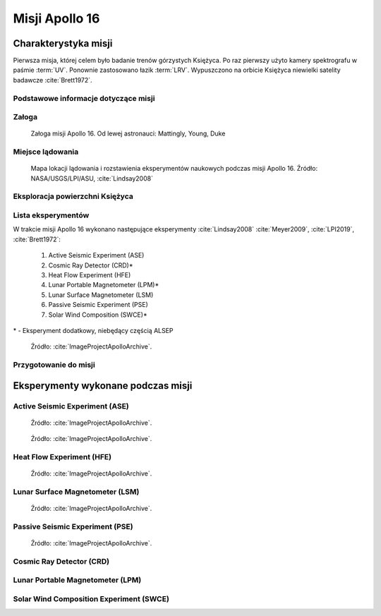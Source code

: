 ***************
Misji Apollo 16
***************


Charakterystyka misji
=====================
Pierwsza misja, której celem było badanie trenów górzystych Księżyca. Po raz pierwszy użyto kamery spektrografu w paśmie :term:`UV`. Ponownie zastosowano łazik :term:`LRV`. Wypuszczono na orbicie Księżyca niewielki satelity badawcze :cite:`Brett1972`.

Podstawowe informacje dotyczące misji
-------------------------------------
.. csv-table:: Wybrane informacje dotyczące parametrów misji Apollo 16 :cite:`Garber2019`, :cite:`Johnston1975`, :cite:`Orloff2000`.
    :stub-columns: 1
    :file: data/apollo16-info.csv

Załoga
------
.. csv-table:: Lista członków załogi głównej i zapasowej dla misji Apollo 16 :cite:`Johnston1975`.
    :file: data/apollo16-crew.csv
    :header-rows: 1

.. figure:: img/apollo16-crew.jpg
    :name: figure-apollo16-crew

    Załoga misji Apollo 16. Od lewej astronauci: Mattingly, Young, Duke

Miejsce lądowania
-----------------
.. figure:: img/apollo16-map.png
    :name: figure-apollo16-map

    Mapa lokacji lądowania i rozstawienia eksperymentów naukowych podczas misji Apollo 16. Źródło: NASA/USGS/LPI/ASU,  :cite:`Lindsay2008`

Eksploracja powierzchni Księżyca
--------------------------------
.. csv-table:: Harmonogram spacerów kosmicznych na powierzchni księżyca podczas misji Apollo 16 :cite:`LPI2019`.
    :file: data/apollo16-eva.csv
    :header-rows: 1

Lista eksperymentów
-------------------
W trakcie misji Apollo 16 wykonano następujące eksperymenty :cite:`Lindsay2008` :cite:`Meyer2009`, :cite:`LPI2019`, :cite:`Brett1972`:

    #. Active Seismic Experiment (ASE)
    #. Cosmic Ray Detector (CRD)*
    #. Heat Flow Experiment (HFE)
    #. Lunar Portable Magnetometer (LPM)*
    #. Lunar Surface Magnetometer (LSM)
    #. Passive Seismic Experiment (PSE)
    #. Solar Wind Composition (SWCE)*

\* - Eksperyment dodatkowy, niebędący częścią ALSEP

.. figure:: img/apollo16-setup.png
    :name: figure-apollo16-setup

    Źródło: :cite:`ImageProjectApolloArchive`.

Przygotowanie do misji
----------------------
.. csv-table:: Obszary geograficzne na Ziemi wykorzystane podczas przeszkolenia geologicznego astronautów do misji Apollo 16.
    :file: data/apollo16-training.csv
    :header-rows: 1


Eksperymenty wykonane podczas misji
===================================

Active Seismic Experiment (ASE)
-------------------------------
.. figure:: img/apollo16-ASE1.jpg
    :name: figure-apollo16-ASE1

    Źródło: :cite:`ImageProjectApolloArchive`.

.. figure:: img/apollo16-ASE2.jpg
    :name: figure-apollo16-ASE2

    Źródło: :cite:`ImageProjectApolloArchive`.

Heat Flow Experiment (HFE)
--------------------------
.. figure:: img/apollo16-HFE.jpg
    :name: figure-apollo16-HFE

    Źródło: :cite:`ImageProjectApolloArchive`.

Lunar Surface Magnetometer (LSM)
--------------------------------
.. figure:: img/apollo16-LSM.jpg
    :name: figure-apollo16-LSM

    Źródło: :cite:`ImageProjectApolloArchive`.

Passive Seismic Experiment (PSE)
--------------------------------
.. figure:: img/apollo16-PSE.jpg
    :name: figure-apollo16-PSE

    Źródło: :cite:`ImageProjectApolloArchive`.

Cosmic Ray Detector (CRD)
-------------------------

Lunar Portable Magnetometer (LPM)
---------------------------------

Solar Wind Composition Experiment (SWCE)
----------------------------------------


